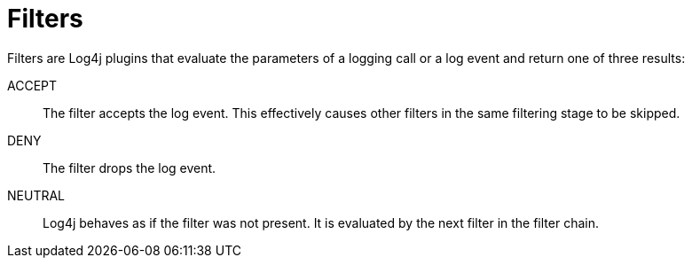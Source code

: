 ////
    Licensed to the Apache Software Foundation (ASF) under one or more
    contributor license agreements.  See the NOTICE file distributed with
    this work for additional information regarding copyright ownership.
    The ASF licenses this file to You under the Apache License, Version 2.0
    (the "License"); you may not use this file except in compliance with
    the License.  You may obtain a copy of the License at

         http://www.apache.org/licenses/LICENSE-2.0

    Unless required by applicable law or agreed to in writing, software
    distributed under the License is distributed on an "AS IS" BASIS,
    WITHOUT WARRANTIES OR CONDITIONS OF ANY KIND, either express or implied.
    See the License for the specific language governing permissions and
    limitations under the License.
////

[id=filters]
= Filters

Filters are Log4j plugins that evaluate the parameters of a logging call or a log event and return one of three results:

ACCEPT:: The filter accepts the log event.
This effectively causes other filters in the same filtering stage to be skipped.

DENY:: The filter drops the log event.

NEUTRAL:: Log4j behaves as if the filter was not present.
It is evaluated by the next filter in the filter chain.
    
////
    Filters can be used at each level of the
    xref:manual/architecture.adoc#architecture-diagram[logging pipeline]:
    
    * the global configuration element can contain a xref:manual/configuration.adoc#global-filters[global filter].
    * each xref:manual/configuration.adoc#configuring-loggers[logger] configuration element can contain a xref:manual/configuration.adoc#logger-elements-filters[logger filter].
    * each xref:manual/configuration.adoc#configuring-appenderrefs[appender reference] configuration element can contain an xref:manual/configuration.adoc#appenderrefs-elements-filters[appender reference filter].
    * each xref:manual/appenders.adoc[appender] configuration element can contain an xref:manual/appenders.adoc[appender filter].
    
    Additionally, the following configuration attributes take part in the filtering process:
    
    * the xref:manual/configuration.adoc#logger-attributes-level[`level` attribute] of logger configuration elements.
    * the xref:manual/configuration.adoc#appenderref-attributes-level[`level` attribute] of appender reference configuration elements.
    
    [#filtering-process]
    == Filtering process
    
    Due to the interaction of many elements,
    the filtering process in Log4j is quite complex and can be divided in four stages:
    
    . <<logger-stage,`Logger` stage>>
    . <<logger-config-stage,`LoggerConfig` stage>>
    . <<appender-control-stage,`AppenderControl` stage>>
    . <<appender-stage,`Appender` stage>>
    
    [IMPORTANT]
    ====
    For performance reasons, log events should be filtered at the earliest possible stage.
    This reduces the cost of disabled log events:
    e.g., log event creation, population of context data, formatting, transfer through an asynchronous barrier.
    ====
    
    [#logger-stage]
    === 1. `Logger` stage
    
    [plantuml]
    ....
    @startuml
    start
    group Logger
    
    :A Logger method;
    
    switch (Apply global filter)
    case (DENY)
        #pink:Discard;
        detach
    case (ACCEPT)
    case (NEUTRAL)
        if (Is less severe than logger level?) then (yes)
            #pink:Discard;
            detach
        else (no)
            ' The label improves spacing
            label a1
        endif
    endswitch
    end group
    :Create LogEvent;
    stop
    ....
    
    The parameters of the logging call are passed to the global filter.
    If the global filter returns:
    
    DENY:: The log message is immediately discarded.
    NEUTRAL:: If the level of the log message is less severe than the configured logger threshold, the message is discarded.
    Otherwise, a
    link:../javadoc/log4j-core/org/apache/logging/log4j/core/LogEvent.html[`LogEvent`] is created and processing continues.
    ACCEPT:: A `LogEvent` is created and processing continues in the next stage.
    
    [IMPORTANT]
    ====
    This is the only stage, which differentiates between an `ACCEPT` and `NEUTRAL` filter result.
    ====
    
    [TIP]
    ====
    Filtering logging calls at this stage provides the best performance:
    
    * this stage precedes the creation of log events, therefore operations like the
    {log4j2-url}/manual/thread-context.html[injection of context data],
    xref:manual/layouts.adoc#LocationInformation[computation of location information]
    will not be performed for disabled log statements.
    * this stage precedes the asynchronous calls performed by either
    xref:manual/async.adoc[asynchronous loggers]
    or
    xref:manual/appenders/delegating.adoc#AsyncAppender[asynchronous appenders].
    ====
    
    [#logger-config-stage]
    === 2. `LoggerConfig` stage
    
    [plantuml]
    ....
    @startuml
    start
    :LogEvent;
    
    group LoggerConfig
    repeat
    
    :LoggerConfig#log();
    
    if (Apply logger filter) then (DENY)
        #pink:Discard;
        detach
    else (not DENY)
        ' The label improves spacing
        label a1
    endif
    repeat while (Go to parent logger?) is (yes)
    -> no;
    end group
    stop
    @enduml
    ....
    
    In this stage, log events are evaluated by all the
    xref:manual/configuration.adoc#logger-elements-filters[logger filters]
    that stand on the path from the logger to an appender.
    Due to the
    xref:manual/configuration.adoc#logger-attributes-additivity[additivity of logger configurations],
    this means that a log event must also pass the filters of all the parent loggers,
    until it reaches the logger that references the chosen appender.
    
    [#appender-control-stage]
    === 3. `AppenderControl` stage
    
    [plantuml]
    ....
    @startuml
    start
    :LogEvent;
    
    group AppenderControl
    
    :AppenderControl#callAppender();
    
    if (Is less severe then appender reference level?) then (yes)
        #pink:Discard;
        detach
    else (no)
        ' The label improves spacing
        label a2
    endif
    if (Apply appender reference filter) then (DENY)
        #pink:Discard;
        detach
    else (not DENY)
        ' The label improves spacing
        label a1
    endif
    end group
    stop
    @enduml
    ....
    
    To pass this stage, log events must satisfy both conditions:
    
    * the log event must be at least as severe as the
    xref:manual/configuration.adoc#appenderref-attributes-level[`level` attribute]
    of the appender reference.
    * the xref:manual/configuration.adoc#appenderrefs-elements-filters[appender reference filter] must return `ACCEPT` or `NEUTRAL`,
    
    [#appender-stage]
    === 4. `Appender` stage (optional)
    
    [plantuml]
    ....
    @startuml
    start
    :LogEvent;
    
    group Appender
    
    if (Apply appender filter) then (DENY)
        #pink:Discard;
        detach
    else (not DENY)
        ' The label improves spacing
        label a1
    endif
    end group
    #palegreen:Appender#append();
    @enduml
    ....
    
    If the appender implements
    link:../javadoc/log4j-core/org/apache/logging/log4j/core/filter/Filterable.html[`Filterable`]
    an additional filtering stage is available.
    When log events reach such an appender,
    the filter attached to an appender is evaluated and if the result is `DENY`,
    the log event is discarded.
    
    All standard appenders implement `Filterable`.
    
    [NOTE]
    ====
    Some appenders like the
    xref:manual/appenders/delegating.adoc#AsyncAppender[asynchronous appender]
    use appender references to transfer log events to other appenders.
    In such a case, the filtering process goes back to the <<appender-control-stage,`AppenderControl` stage>>.
    ====
    
    [TIP]
    ====
    Users migrating from Log4j 1 often replace the `threshold` property of a Log4j 1 appender with a <<ThresholdFilter>> on the equivalent Log4j 2 appender.
    
    Using the `level` property of appender references will give a better performance.
    ====
    
    [WARNING]
    ====
    Configuring filters at this stage is a measure of last resort,
    since it adds a large overhead to disabled log events.
    You should rather configure the filtering in one of the previous stages.
    ====
    
    [#example-configuration-file]
    === Example configuration file
    
    The following example configuration file employs filters at all possible stages to explain their evaluation order:
    
    [tabs]
    ====
    XML::
    +
    [source,xml]
    ----
    include::example$manual/filters/filters.xml[lines=1;18..-1]
    ----
    
    JSON::
    +
    [source,json]
    ----
    include::example$manual/filters/filters.json[]
    ----
    
    YAML::
    +
    [source,yaml]
    ----
    include::example$manual/filters/filters.yaml[lines=17..-1]
    ----
    
    Properties::
    +
    [source,properties]
    ----
    include::example$manual/filters/filters.properties[lines=17..-1]
    ----
    ====
    
    <1> Global filter
    <2> Logger `level` attribute. This setting is **ignored** unless the global filter returns `NEUTRAL`.
    <3> Filter of the `org.example` logger
    <4> Filter of the root logger (it is the parent of the `org.example` logger)
    <5> Appender reference `level` attribute
    <6> Filter of the appender reference
    <7> Filter of the appender
    
    [#common-configuration]
    == Common configuration
    
    [#common-configuration-attributes]
    === Common configuration attributes
    
    The default behavior of filters is in line with the `filter()` methods of functional interfaces, such as
    https://docs.oracle.com/en/java/javase/{java-target-version}/docs/api/java.base/java/util/Optional.html#filter(java.util.function.Predicate)[`Optional.filter()`]
    or
    https://docs.oracle.com/en/java/javase/{java-target-version}/docs/api/java.base/java/util/stream/Stream.html#filter(java.util.function.Predicate)[`Stream.filter()`]:
    filters pass matching events to the next filter and drop those that do not match.
    
    To allow for a larger spectrum of behaviors,
    all standard filters, except `CompositeFilter` and `DenyAllFilter`, accept the following configuration attributes:
    
    .Common filter configuration attributes
    [cols="1m,1,1,4"]
    |===
    |Attribute |Type | Default value |Description
    
    | [[onMatch]]onMatch
    | link:../javadoc/log4j-core/org/apache/logging/log4j/core/Filter.Result.html[`Result`]
    | link:../javadoc/log4j-core/org/apache/logging/log4j/core/Filter.Result.html#NEUTRAL[`NEUTRAL`]
    | Result returned if the condition matches.
    
    | [[onMismatch]]onMismatch
    | link:../javadoc/log4j-core/org/apache/logging/log4j/core/Filter.Result.html[`Result`]
    | link:../javadoc/log4j-core/org/apache/logging/log4j/core/Filter.Result.html#DENY[`DENY`]
    | Result returned if the condition does not match.
    
    |===
    
    [#CompositeFilter]
    === Composing filters
    
    Filters usually test for a single condition.
    To express a more complex filtering logic, Log4j provides a
    xref:plugin-reference.adoc#org-apache-logging-log4j_log4j-core_org-apache-logging-log4j-core-filter-CompositeFilter[`Filters`]
    plugin.
    This plugin can contain a sequence of filters and has no other configuration option.
    
    The `Filters` plugin sequentially evaluates each sub-filter and:
    
    * if the sub-filter returns `ACCEPT` (resp. `DENY`), the `Filters` plugin returns `ACCEPT` (resp. `DENY`).
    * if the sub-filter return `NEUTRAL`, the `Filters` plugin evaluates the next sub-filter in the chain.
    * if the last sub-filter returns `NEUTRAL`, the `Filters` plugin returns `NEUTRAL`.
    
    The `Filters` plugin together with the ternary logic of filters, can be used to express most boolean operators.
    In the following examples `A` and `B` are two filters.
    
    `NOT A`::
    You can invert the functionality of filter `A` by swapping the `onMatch` and `onMismatch`:
    +
    [source,xml]
    ----
    <A onMatch="DENY" onMismatch="NEUTRAL"/>
    ----
    
    `A AND B`::
    To select the events that match both `A` and `B` you can use:
    +
    [source,xml]
    ----
    <Filters>
      <A/>
      <B/>
    </Filters>
    ----
    
    `A OR B`::
    To select the events that match `A` or `B` we can replace `NEUTRAL` with `ACCEPT` in the `onMatch` attribute:
    +
    [source,xml]
    ----
    <Filters>
      <A onMatch="ACCEPT"/>
      <B onMatch="ACCEPT"/>
    </Filters>
    ----
    
    xref:plugin-reference.adoc#org-apache-logging-log4j_log4j-core_org-apache-logging-log4j-core-filter-CompositeFilter[📖 Plugin reference for `Filters`]
    
    [#collection]
    == Collection
    
    Log4j Core provides the following filters out-of-the-box.
    
    [#timestamp-filters]
    === Timestamp filters
    
    Timestamp filters use the timestamp of log events to decide whether to accept them or not.
    
    [#BurstFilter]
    ==== `BurstFilter`
    
    The `BurstFilter` limits the rate of log events.
    The rate limit is only applied to log events less severe than a configured log level.
    
    Besides the <<common-configuration-attributes,common configuration attributes>>,
    the `BurstFilter` supports the following parameters:
    
    .`BurstFilter` -- configuration attributes
    [cols="1m,1,1,4"]
    |===
    |Attribute | Type | Default value | Description
    
    | level
    | link:../javadoc/log4j-api/org/apache/logging/log4j/Level.html[`Level`]
    | link:../javadoc/log4j-api/org/apache/logging/log4j/Level.html#WARN[`WARN`]
    | The rate limit only applies to log events less severe than this level.
    Events at least as severe as this level will always match.
    
    | rate
    | `float`
    | `10`
    | The average number of events per second to allow.
    
    | maxBurst
    | `long`
    | `10 &times; rate`
    | The maximum number of events that can be logged at once, without incurring in rate limiting.
    
    |===
    
    [NOTE]
    ====
    The `BurstFilter` uses the _sliding window log_ algorithm with a window `window` of `maxBurst / rate` seconds.
    
    The filter maintains a list of recently logged events.
    If in the interval of time of duration `window` preceding the current log event,
    more than `maxBurst` events have already been logged, rate limiting is applied.
    
    To control the size of the log files only the `rate` attribute needs to be taken into account.
    The `maxBurst` attribute controls the temporal spacing between log events:
    lower values of `maxBurst` will give more evenly spaced log events,
    while higher values will allow for peaks of activity followed by an absence of log events.
    ====
    
    xref:plugin-reference.adoc#org-apache-logging-log4j_log4j-core_org-apache-logging-log4j-core-filter-BurstFilter[📖 Plugin reference for `BurstFilter`]
    
    [#TimeFilter]
    ==== `TimeFilter`
    
    The `TimeFilter` only matches log events emitted during a certain time of the day.
    
    Besides the <<common-configuration-attributes,common configuration attributes>>,
    the `TimeFilter` supports the following parameters:
    
    .`TimeFilter` -- configuration attributes
    [cols="1m,2,1,4"]
    |===
    | Attribute | Type | Default value | Description
    
    | start
    | https://docs.oracle.com/en/java/javase/{java-target-version}/docs/api/java.base/java/time/LocalTime.html[`LocalTime`] in `HH:mm:ss` format
    | https://docs.oracle.com/en/java/javase/{java-target-version}/docs/api/java.base/java/time/LocalTime.html#MIN[`LocalTime.MIN`]
    | The beginning of the time slot.
    
    | start
    | https://docs.oracle.com/en/java/javase/{java-target-version}/docs/api/java.base/java/time/LocalTime.html[`LocalTime`] in `HH:mm:ss` format
    | https://docs.oracle.com/en/java/javase/{java-target-version}/docs/api/java.base/java/time/LocalTime.html#MAX[`LocalTime.MAX`]
    | The end of the time slot.
    
    | timezone
    | https://docs.oracle.com/en/java/javase/{java-target-version}/docs/api/java.base/java/time/ZoneId.html[`ZoneId`]
    | https://docs.oracle.com/en/java/javase/{java-target-version}/docs/api/java.base/java/time/ZoneId.html#systemDefault()[`ZoneId.systemDefault()`]
    | The timezone to use when comparing `start` and `end` to the event timestamp.
    
    |===
    
    As a simple application of this filter,
    if you want to forward messages to your console during work hours and to your e-mail account after work hours,
    you can use a configuration snippet like:
    
    [tabs]
    ====
    XML::
    +
    .Snippet from an example {antora-examples-url}/manual/filters/TimeFilter.xml[`log4j2.xml`]
    [source,xml,indent=0]
    ----
    include::example$manual/filters/TimeFilter.xml[tag=filter]
    ----
    
    JSON::
    +
    .Snippet from an example {antora-examples-url}/manual/filters/TimeFilter.json[`log4j2.json`]
    [source,json,indent=0]
    ----
    include::example$manual/filters/TimeFilter.json[tag=filter]
    ----
    
    YAML::
    +
    .Snippet from an example {antora-examples-url}/manual/filters/TimeFilter.yaml[`log4j2.yaml`]
    [source,yaml,indent=0]
    ----
    include::example$manual/filters/TimeFilter.yaml[tag=filter]
    ----
    
    Properties::
    +
    .Snippet from an example {antora-examples-url}/manual/filters/TimeFilter.properties[`log4j2.properties`]
    [source,properties,indent=0]
    ----
    include::example$manual/filters/TimeFilter.properties[tag=filter]
    ----
    ====
    
    xref:plugin-reference.adoc#org-apache-logging-log4j_log4j-core_org-apache-logging-log4j-core-filter-TimeFilter[📖 Plugin reference for `TimeFilter`]
    
    [#level-filters]
    === Level filters
    
    The following filters allow you to filter log events based on their xref:manual/customloglevels.adoc[levels].
    
    [#LevelMatchFilter]
    ==== `LevelMatchFilter`
    
    The `LevelMatchFilter` matches log events that have exactly a certain log level.
    
    Besides the <<common-configuration-attributes,common configuration attributes>>,
    the `LevelMatchFilter` supports the following parameter:
    
    .`LevelMatchFilter` -- configuration attributes
    [cols="1m,1,1,4"]
    |===
    | Attribute | Type | Default value | Description
    
    | level
    | link:../javadoc/log4j-api/org/apache/logging/log4j/Level.html[`Level`]
    | link:../javadoc/log4j-api/org/apache/logging/log4j/Level.html#ERROR[`ERROR`]
    | The filter only matches log events of this level.
    
    |===
    
    [TIP]
    ====
    If you wish to use a different log file for each log level, you should also use a
    xref:manual/appenders/delegating.adoc#RoutingAppender[`Routing` appender] together with the
    xref:manual/lookups.adoc#EventLookup[`${event:Level}` lookup].
    Such a solution will ensure that:
    
    * you don't forget any log level (Log4j supports xref:manual/customloglevels.adoc[custom levels]).
    * you don't need to configure an appender for each level separately.
    ====
    
    xref:plugin-reference.adoc#org-apache-logging-log4j_log4j-core_org-apache-logging-log4j-core-filter-LevelMatchFilter[📖 Plugin reference for `LevelMatchFilter`]
    
    [#LevelRangeFilter]
    ==== `LevelRangeFilter`
    
    The `LevelRangeFilter` matches log events with a log level within a configured range.
    
    Besides the <<common-configuration-attributes,common configuration attributes>>,
    the `LevelRangeFilter` supports the following parameter:
    
    .`LevelRangeFilter` -- configuration attributes
    [cols="1m,1,1,4"]
    |===
    | Attribute | Type | Default value | Description
    
    | minLevel
    | link:../javadoc/log4j-api/org/apache/logging/log4j/Level.html[`Level`]
    | link:../javadoc/log4j-api/org/apache/logging/log4j/Level.html#OFF[`OFF`]
    | The filter only matches log events at most as severe as this level.
    
    | maxLevel
    | link:../javadoc/log4j-api/org/apache/logging/log4j/Level.html[`Level`]
    | link:../javadoc/log4j-api/org/apache/logging/log4j/Level.html#ALL[`ALL`]
    | The filter only matches log events at least as severe as this level.
    
    |===
    
    [TIP]
    ====
    Make sure not to invert the bounds of the range.
    Starting from the smallest level,
    {log4j2-url}/manual/customloglevels.html[the Log4j API defines]: `OFF`,
    `FATAL`, `ERROR`, `WARN`, `INFO`, `DEBUG`, `TRACE` and `ALL`.
    ====
    
    xref:plugin-reference.adoc#org-apache-logging-log4j_log4j-core_org-apache-logging-log4j-core-filter-LevelRangeFilter[📖 Plugin reference for `LevelRangeFilter`]
    
    [#ThresholdFilter]
    ==== `ThresholdFilter`
    
    The `ThresholdFilter` matches log events at least as severe as a configured level.
    
    Besides the <<common-configuration-attributes,common configuration attributes>>,
    the `ThresholdFilter` supports the following parameter:
    
    .`ThresholdFilter`—configuration attributes
    [cols="1m,1,1,4"]
    |===
    | Attribute | Type | Default value | Description
    
    | level
    | link:../javadoc/log4j-api/org/apache/logging/log4j/Level.html[`Level`]
    | link:../javadoc/log4j-api/org/apache/logging/log4j/Level.html#OFF[`OFF`]
    | The filter only matches log events at least as severe as this level.
    
    |===
    
    xref:plugin-reference.adoc#org-apache-logging-log4j_log4j-core_org-apache-logging-log4j-core-filter-ThresholdFilter[📖 Plugin reference for `ThresholdFilter`]
    
    [#DynamicThresholdFilter]
    ==== `DynamicThresholdFilter`
    
    The `DynamicThresholdFilter` is a variant of <<ThresholdFilter>>,
    which uses a different threshold for each log event.
    The effective threshold to use is determined by querying the
    {log4j2-url}/manual/thread-context.html[context data]
    of the log event.
    For each log event:
    
    . The filter retrieves the value of `key` in the context data map.
    . The filter checks the list of nested
    xref:plugin-reference.adoc#org-apache-logging-log4j_log4j-core_org-apache-logging-log4j-core-util-KeyValuePair[`KeyValuePair`]
    configuration elements to decide which level to apply.
    
    Besides the <<common-configuration-attributes,common configuration attributes>>,
    the `DynamicThresholdFilter` supports the following parameters:
    
    .`DynamicThresholdFilter`—configuration attributes
    [cols="1m,1,1,4"]
    |===
    | Attribute | Type | Default value | Description
    
    | key
    | `String`
    |
    | The key to a value in the context map of the log event.
    
    **Required**
    
    | defaultThreshold
    | link:../javadoc/log4j-api/org/apache/logging/log4j/Level.html[`Level`]
    | link:../javadoc/log4j-api/org/apache/logging/log4j/Level.html#ERROR[`ERROR`]
    | Threshold to apply to log events that don't have a corresponding `KeyValuePair`.
    
    |===
    
    .`DynamicThresholdFilter`—nested elements
    [cols="1m,1,4"]
    |===
    | Type | Multiplicity | Description
    
    | xref:plugin-reference.adoc#org-apache-logging-log4j_log4j-core_org-apache-logging-log4j-core-util-KeyValuePair[`KeyValuePair`]
    | One or more
    | Associates a log level with the context map value associated with `key`.
    
    |===
    
    For example, if `loginId` contains the login of the current user,
    you can use this configuration to apply different thresholds to different users:
    
    [tabs]
    ====
    XML::
    +
    .Snippet from an example {antora-examples-url}/manual/filters/DynamicThresholdFilter.xml[`log4j2.xml`]
    [source,xml,indent=0]
    ----
    include::example$manual/filters/DynamicThresholdFilter.xml[tag=filter]
    ----
    
    JSON::
    +
    .Snippet from an example {antora-examples-url}/manual/filters/DynamicThresholdFilter.json[`log4j2.json`]
    [source,json,indent=0]
    ----
    include::example$manual/filters/DynamicThresholdFilter.json[tag=filter]
    ----
    
    YAML::
    +
    .Snippet from an example {antora-examples-url}/manual/filters/DynamicThresholdFilter.yaml[`log4j2.yaml`]
    [source,yaml,indent=0]
    ----
    include::example$manual/filters/DynamicThresholdFilter.yaml[tag=filter]
    ----
    
    Properties::
    +
    .Snippet from an example {antora-examples-url}/manual/filters/DynamicThresholdFilter.properties[`log4j2.properties`]
    [source,properties,indent=0]
    ----
    include::example$manual/filters/DynamicThresholdFilter.properties[tag=filter]
    ----
    ====
    
    <1> If the `loginId` is `alice` a threshold level of `DEBUG` will be used.
    <2> If the `loginId` is `bob` a threshold level of `INFO` will be used.
    <3> For all the other values of `loginId` a threshold level of `ERROR` will be used.
    
    [TIP]
    ====
    You can use Log4j Core's
    xref:manual/configuration.adoc#configuration-attribute-monitorInterval[automatic reconfiguration feature]
    to modify the ``KeyValuePair``s without restarting your application.
    ====
    
    xref:plugin-reference.adoc#org-apache-logging-log4j_log4j-core_org-apache-logging-log4j-core-filter-DynamicThresholdFilter[📖 Plugin reference for `DynamicThresholdFilter`]
    
    [#marker-filters]
    === Marker filters
    
    The following filters use the
    {log4j2-url}/manual/markers.html[log event marker]
    to filter log events.
    
    [#NoMarkerFilter]
    ==== `NoMarkerFilter`
    
    The `NoMarkerFilter` matches log events that do not have any markers.
    
    This filter does not have any additional configuration attribute,
    except the <<common-configuration-attributes,common configuration attributes>>.
    
    xref:plugin-reference.adoc#org-apache-logging-log4j_log4j-core_org-apache-logging-log4j-core-filter-NoMarkerFilter[📖 Plugin reference for `NoMarkerFilter`]
    
    [#MarkerFilter]
    ==== `MarkerFilter`
    
    The `MarkerFilter` matches log events marked with a specific marker or **any** of its descendants.
    
    Besides the <<common-configuration-attributes,common configuration attributes>>,
    the `MarkerFilter` supports the following parameter:
    
    .`MarkerFilter`—configuration attributes
    [cols="1m,1,1,4"]
    |===
    |Attribute | Type | Default value | Description
    
    | marker
    | link:../javadoc/log4j-api/org/apache/logging/log4j/Marker.html[`Marker`]
    |
    | The filter only matches log events of marker with the given marker or one of its descendants.
    
    **Required**
    
    |===
    
    xref:plugin-reference.adoc#org-apache-logging-log4j_log4j-core_org-apache-logging-log4j-core-filter-MarkerFilter[📖 Plugin reference for `MarkerFilter`]
    
    [#message-filters]
    === Message filters
    
    Message filters allow filtering log events based on the
    {log4j2-url}/manual/messages.html[`Message`]
    contained in the log event.
    
    include::partial$manual/log-event.adoc[]
    
    [#RegexFilter]
    ==== `RegexFilter`
    
    The `RegexFilter` matches a regular expression against messages.
    Besides the <<common-configuration-attributes,common configuration attributes>>, the `RegexFilter` supports the following parameters:
    
    .`RegexFilter` configuration attributes
    [%header,cols="1m,1,1,4"]
    |===
    |Attribute
    | Type
    | Default value
    | Description
    
    | regex
    | https://docs.oracle.com/en/java/javase/{java-target-version}/docs/api/java.base/java/util/regex/Pattern.html[`Pattern`]
    |
    | The regular expression used to match log messages.
    
    **Required**
    
    | useRawMsg
    | `boolean`
    | `false`
    | If `true`, for
    {log4j2-url}/manual/messages.html#ParameterizedMessage[`ParameterizedMessage`],
    {log4j2-url}/manual/messages.html#StringFormattedMessage[`StringFormattedMessage`],
    and
    {log4j2-url}/messages.html#MessageFormatMessage[`MessageFormatMessage`],
    the message format pattern; for
    {log4j2-url}/manual/messages.html#StructuredDataMessage[`StructuredDataMessage`],
    the message field will be used as the match target.
    |===
    
    [WARNING]
    ====
    * This filter only matches if the **whole** log message matches the regular expression.
    
    * Setting `useRawMsg` to `false` decreases performance, since it forces the formatting of all log messages, including the disabled ones.
    ====
    
    xref:plugin-reference.adoc#org-apache-logging-log4j_log4j-core_org-apache-logging-log4j-core-filter-RegexFilter[📖 Plugin reference for `RegexFilter`]
    
    [#StringMatchFilter]
    ==== `StringMatchFilter`
    
    The `StringMatchFilter` matches a log event, if its message contains the given string.
    
    Besides the <<common-configuration-attributes,common configuration attributes>>,
    the `StringMatchFilter` supports the following parameters:
    
    .`StringMatchFilter`—configuration attributes
    [cols="1m,1,1,4"]
    |===
    | Attribute | Type | Default value | Description
    
    | text
    | `String`
    |
    | The text to look for.
    
    **Required**
    
    |===
    
    [WARNING]
    ====
    This filter decreases performance, since it forces the formatting of all log messages, including the disabled ones.
    ====
    
    xref:plugin-reference.adoc#org-apache-logging-log4j_log4j-core_org-apache-logging-log4j-core-filter-StringMatchFilter[📖 Plugin reference for `StringMatchFilter`]
    
    [#map-filters]
    === Map filters
    
    The following filters match log events based on the content of one of these map structures:
    
    * The map contained in a
    {log4j2-url}/manual/messages.html#MapMessage[`MapMessage`] object.
    See
    link:../javadoc/log4j-api/org/apache/logging/log4j/message/MapMessage.html#getData()[`MapMessage.getData()`]
    for details.
    * The context data map contained in a
    link:../javadoc/log4j-core/org/apache/logging/log4j/core/LogEvent.html[`LogEvent`].
    See
    link:../javadoc/log4j-core/org/apache/logging/log4j/core/LogEvent.html#getContextData()[`LogEvent.getContextData()`]
    for details.
    
    [#configuration-map]
    ==== Configuration map
    
    These filters are configured with a configuration map of type `Map<String, String[]>`,
    which,
    depending on the filter,
    is encoded as either JSON:
    
    [source,json]
    ----
    include::example$manual/filters/configs.json[]
    ----
    
    or as a sequence of
    xref:plugin-reference.adoc#org-apache-logging-log4j_log4j-core_org-apache-logging-log4j-core-util-KeyValuePair[`KeyValuePair`]
    plugins:
    
    [source,xml,indent=0]
    ----
    include::example$manual/filters/ContextMapFilter.xml[tag=kvp]
    ----
    
    The configuration map associates to each key a list of allowed values for that key.
    In the example above the allowed values for the `loginId` key are either `alice` or `bob`.
    The only allowed value for the `clientId` key is `1234`.
    
    The map filters can work in two matching modes:
    
    [[matching-mode-and]]
    AND::
    A map structure matches
    if the value associated with **each** key
    that appears in the configuration map is one of the allowed values.
    
    [[matching-mode-or]]
    OR::
    A map structure matches
    if the value associated with **at least one** key
    that appears in the configuration map is one of the allowed values.
    
    [#MapFilter]
    ==== `MapFilter`
    
    The `MapFilter` allows filtering based on the contents of all
    {log4j2-url}/manual/messages.html#collection-structured[structured ``Message``s].
    
    This filter encodes the <<configuration-map>> introduced above as a list of
    `KeyValuePair` elements.
    
    Besides the <<common-configuration-attributes,common configuration attributes>>,
    the `MapFilter` supports the following parameters:
    
    .`MapFilter` -- configuration attributes
    [cols="1m,1,1,4"]
    |===
    | Attribute | Type | Default value | Description
    
    | operator
    | _enumeration_
    | `AND`
    a| Determines the matching mode of the filter.
    Can be:
    
    * <<matching-mode-and,AND>>
    * <<matching-mode-or,OR>>
    
    |===
    
    .`MapFilter` -- nested elements
    [cols="1m,1,4"]
    |===
    | Type | Multiplicity | Description
    
    | xref:plugin-reference.adoc#org-apache-logging-log4j_log4j-core_org-apache-logging-log4j-core-util-KeyValuePair[`KeyValuePair`]
    | One or more
    | Adds a value as allowed value for a key.
    See <<configuration-map>> for more details.
    
    |===
    
    For example,
    if you want to filter all ``MapMessage``s
    that have an `eventType` key with value `authentication` **and** an `eventId` key with value either `login` **or** `logout`,
    you can use the following configuration:
    
    [tabs]
    ====
    XML::
    +
    .Snippet from an example {antora-examples-url}/manual/filters/MapFilter.xml[`log4j2.xml`]
    [source,xml,indent=0]
    ----
    include::example$manual/filters/MapFilter.xml[tag=filter]
    ----
    
    JSON::
    +
    .Snippet from an example {antora-examples-url}/manual/filters/MapFilter.json[`log4j2.json`]
    [source,json,indent=0]
    ----
    include::example$manual/filters/MapFilter.json[tag=filter]
    ----
    
    YAML::
    +
    .Snippet from an example {antora-examples-url}/manual/filters/MapFilter.yaml[`log4j2.yaml`]
    [source,yaml,indent=0]
    ----
    include::example$manual/filters/MapFilter.yaml[tag=filter]
    ----
    
    Properties::
    +
    .Snippet from an example {antora-examples-url}/manual/filters/MapFilter.yaml[`log4j2.properties`]
    [source,properties,indent=0]
    ----
    include::example$manual/filters/MapFilter.properties[tag=filter]
    ----
    ====
    
    [TIP]
    ====
    You can use Log4j Core's
    xref:manual/configuration.adoc#configuration-attribute-monitorInterval[automatic reconfiguration feature]
    to modify the ``KeyValuePair``s without restarting your application.
    ====
    
    xref:plugin-reference.adoc#org-apache-logging-log4j_log4j-core_org-apache-logging-log4j-core-filter-MapFilter[📖 Plugin reference for `MapFilter`]
    
    [#StructuredDataFilter]
    ==== `StructuredDataFilter`
    
    The `StructuredDataFilter` is a variant of <<MapFilter>> that only matches
    {log4j2-url}/manual/messages.html#StructuredDataMessage[`StructureDataMessage`]s.
    
    In addition to matching the map structure contained in a `StructuredDataMessage`
    (which corresponds to https://datatracker.ietf.org/doc/html/rfc5424#section-6.3.3[RFC 5424 `SD-PARAM` elements])
    it provides the following virtual keys:
    
    .`StructuredDataFilter` -- virtual keys
    [cols="1m,1,4"]
    |===
    | Key | RFC5424 field | Description
    
    | id
    | https://datatracker.ietf.org/doc/html/rfc5424#section-6.3.2[`SD-ID`]
    | The
    link:../javadoc/log4j-api/org/apache/logging/log4j/message/StructuredDataMessage.html#getId()[`id` field]
    of the `StructuredDataMessage`.
    
    | id.name
    |
    | The
    link:../javadoc/log4j-api/org/apache/logging/log4j/message/StructuredDataId.html#getName()[`name` field]
    of the `StructuredDataId` element.
    
    | type
    | https://datatracker.ietf.org/doc/html/rfc5424#section-6.2.7[`MSGID`]
    | The
    link:../javadoc/log4j-api/org/apache/logging/log4j/message/StructuredDataMessage.html#getType()[`type` field]
    of a `StructuredDataMessage`.
    
    | message
    | https://datatracker.ietf.org/doc/html/rfc5424#section-6.4[`MSG`]
    | The result of a
    link:../javadoc/log4j-api/org/apache/logging/log4j/message/Message.html#getFormat()[`Message.getFormat()`] method call.
    
    |===
    
    The `StructuredDataFilter` encodes the <<configuration-map>> introduced above as a list of
    `KeyValuePair` and supports the following parameters,
    besides the <<common-configuration-attributes,common configuration attributes>>:
    
    .`StructuredDataFilter`—configuration attributes
    [cols="1m,1,1,4"]
    |===
    | Attribute | Type | Default value | Description
    
    | operator
    | _enumeration_
    | `AND`
    a| Determines the matching mode of the filter.
    Can be:
    
    * <<matching-mode-and,AND>>
    * <<matching-mode-or,OR>>
    
    |===
    
    .`StructuredDataFilter` -- nested elements
    [cols="1m,1,4"]
    |===
    | Type | Multiplicity | Description
    
    | xref:plugin-reference.adoc#org-apache-logging-log4j_log4j-core_org-apache-logging-log4j-core-util-KeyValuePair[`KeyValuePair`]
    | One or more
    | Adds a value as allowed value for a key.
    See <<configuration-map>> for more details.
    
    |===
    
    If you want
    to match all log messages with an `SD-ID` equal to `authentication` and the value of the `userId` `SD-PARAM` equal to either `alice` or `bob`,
    you can use the following configuration:
    
    [tabs]
    ====
    XML::
    +
    .Snippet from an example {antora-examples-url}/manual/filters/StructuredDataFilter.xml[`log4j2.xml`]
    [source,xml,indent=0]
    ----
    include::example$manual/filters/StructuredDataFilter.xml[tag=filter]
    ----
    
    JSON::
    +
    .Snippet from an example {antora-examples-url}/manual/filters/StructuredDataFilter.json[`log4j2.json`]
    [source,json,indent=0]
    ----
    include::example$manual/filters/StructuredDataFilter.json[tag=filter]
    ----
    
    YAML::
    +
    .Snippet from an example {antora-examples-url}/manual/filters/StructuredDataFilter.yaml[`log4j2.yaml`]
    [source,yaml,indent=0]
    ----
    include::example$manual/filters/StructuredDataFilter.yaml[tag=filter]
    ----
    
    Properties::
    +
    .Snippet from an example {antora-examples-url}/manual/filters/StructuredDataFilter.yaml[`log4j2.properties`]
    [source,properties,indent=0]
    ----
    include::example$manual/filters/StructuredDataFilter.properties[tag=filter]
    ----
    ====
    
    [TIP]
    ====
    You can use Log4j Core's
    xref:manual/configuration.adoc#configuration-attribute-monitorInterval[automatic reconfiguration feature]
    to modify the ``KeyValuePair``s without restarting your application.
    ====
    
    xref:plugin-reference.adoc#org-apache-logging-log4j_log4j-core_org-apache-logging-log4j-core-filter-StructuredDataFilter[📖 Plugin reference for `StructuredDataFilter`]
    
    [#ThreadContextMapFilter]
    ==== `ContextMapFilter`
    
    The `ContextMapFilter` works in the same way as the <<MapFilter>> above,
    except it checks the
    {log4j2-url}/manual/thread-context.html[context map data]
    of the log event instead of the log message.
    
    This filter also encodes the <<configuration-map>> introduced above as a list of
    `KeyValuePair` elements.
    
    Besides the <<common-configuration-attributes,common configuration attributes>>,
    the `ContextMapFilter` supports the following parameters:
    
    .`ContextMapFilter` -- configuration attributes
    [cols="1m,1,1,4"]
    |===
    | Attribute | Type | Default value | Description
    
    | operator
    | _enumeration_
    | `AND`
    a| Determines the matching mode of the filter.
    Can be:
    
    * <<matching-mode-and,AND>>
    * <<matching-mode-or,OR>>
    
    |===
    
    .`ContextMapFilter` -- nested elements
    [cols="1m,1,4"]
    |===
    | Type | Multiplicity | Description
    
    | xref:plugin-reference.adoc#org-apache-logging-log4j_log4j-core_org-apache-logging-log4j-core-util-KeyValuePair[`KeyValuePair`]
    | One or more
    | Adds a value as allowed value for a key.
    See <<configuration-map>> for more details.
    
    |===
    
    For example,
    if the `clientId` and `userId` keys in the context data map identify your client and his end users,
    you can filter the log events generated by users `alice` and `bob` of client `1234` using this configuration:
    
    [tabs]
    ====
    XML::
    +
    .Snippet from an example {antora-examples-url}/manual/filters/ContextMapFilter.xml[`log4j2.xml`]
    [source,xml,indent=0]
    ----
    include::example$manual/filters/ContextMapFilter.xml[tag=filter]
    ----
    
    JSON::
    +
    .Snippet from an example {antora-examples-url}/manual/filters/ContextMapFilter.json[`log4j2.json`]
    [source,json,indent=0]
    ----
    include::example$manual/filters/ContextMapFilter.json[tag=filter]
    ----
    
    YAML::
    +
    .Snippet from an example {antora-examples-url}/manual/filters/ContextMapFilter.yaml[`log4j2.yaml`]
    [source,yaml,indent=0]
    ----
    include::example$manual/filters/ContextMapFilter.yaml[tag=filter]
    ----
    
    Properties::
    +
    .Snippet from an example {antora-examples-url}/manual/filters/ContextMapFilter.yaml[`log4j2.properties`]
    [source,properties,indent=0]
    ----
    include::example$manual/filters/ContextMapFilter.properties[tag=filter]
    ----
    ====
    
    [TIP]
    ====
    You can use Log4j Core's
    xref:manual/configuration.adoc#configuration-attribute-monitorInterval[automatic reconfiguration feature]
    to modify the ``KeyValuePair``s without restarting your application.
    ====
    
    xref:plugin-reference.adoc#org-apache-logging-log4j_log4j-core_org-apache-logging-log4j-core-filter-ThreadContextMapFilter[📖 Plugin reference for `ContextMapFilter`]
    
    [#MutableThreadContextMapFilter]
    ==== `MutableContextMapFilter`
    
    The `MutableContextMapFilter` is an alternative version of <<ThreadContextMapFilter>> that also uses the
    {log4j2-url}/manual/thread-context.html[context data map]
    to filter messages, but externalizes the <<configuration-map>>, so it can be kept in a separate location.
    
    This filter encodes the <<configuration-map>> as JSON.
    The configuration map must be stored in an **external** location and will be regularly polled for changes.
    
    Besides the <<common-configuration-attributes,common configuration attributes>>,
    the `MutableContextMapFilter` supports the following parameters:
    
    .`MutableContextMapFilter` -- configuration attributes
    [cols="1m,1,1,4"]
    |===
    | Attribute | Type | Default value | Description
    
    | configLocation
    | https://docs.oracle.com/en/java/javase/{java-target-version}/docs/api/java.base/java/nio/file/Path.html[`Path`]
    or
    https://docs.oracle.com/en/java/javase/{java-target-version}/docs/api/java.base/java/net/URI.html[`URI`]
    |
    | The location of the JSON <<configuration-map>>.
    
    **Required**
    
    | pollInterval
    | `long`
    | `0`
    |
    Determines the polling interval used by Log4j to check for changes to the configuration map.
    
    If set to `0`, polling is disabled.
    
    |===
    
    [WARNING]
    ====
    Unlike other map filters that have a configurable matching mode,
    this filter always uses the <<matching-mode-or,OR>> matching mode.
    ====
    
    To use this filter, you need to:
    
    . Create a JSON configuration map and place it at a known location (e.g. `++https://server.example/configs.json++`):
    +
    [source,json]
    ----
    include::example$manual/filters/configs2.json[]
    ----
    +
    <1> The filter will match all events for client `1234` regardless of the `userId`.
    <2> The filter will match all events for the `root` account regardless of the `clientId`.
    
    . Reference the configuration map location in your configuration file:
    +
    [tabs]
    ====
    XML::
    +
    .Snippet from an example {antora-examples-url}/manual/filters/MutableContextMapFilter.xml[`log4j2.xml`]
    [source,xml,indent=0]
    ----
    include::example$manual/filters/MutableContextMapFilter.xml[tag=filter]
    ----
    
    JSON::
    +
    .Snippet from an example {antora-examples-url}/manual/filters/MutableContextMapFilter.json[`log4j2.json`]
    [source,json,indent=0]
    ----
    include::example$manual/filters/MutableContextMapFilter.json[tag=filter]
    ----
    
    YAML::
    +
    .Snippet from an example {antora-examples-url}/manual/filters/MutableContextMapFilter.yaml[`log4j2.yaml`]
    [source,yaml,indent=0]
    ----
    include::example$manual/filters/MutableContextMapFilter.yaml[tag=filter]
    ----
    
    Properties::
    +
    .Snippet from an example {antora-examples-url}/manual/filters/MutableContextMapFilter.yaml[`log4j2.properties`]
    [source,properties,indent=0]
    ----
    include::example$manual/filters/MutableContextMapFilter.properties[tag=filter]
    ----
    ====
    
    xref:plugin-reference.adoc#org-apache-logging-log4j_log4j-core_org-apache-logging-log4j-core-filter-MutableThreadContextMapFilter[📖 Plugin reference for `MutableContextMapFilter`]
    
    [#other-filters]
    === Other filters
    
    [#deny-filter]
    ==== `DenyFilter`
    
    The `DenyFilter` always returns `DENY`.
    It does not support **any** configuration attribute, even the common configuration attributes.
    
    xref:plugin-reference.adoc#org-apache-logging-log4j_log4j-core_org-apache-logging-log4j-core-filter-DenyAllFilter[📖 Plugin reference for `DenyAllFilter`]
    
    [#ScriptFilter]
    ==== `ScriptFilter`
    
    The `ScriptFilter` executes a script that must return `true` if the event matches and `false` otherwise.
    
    Besides the <<common-configuration-attributes,common configuration attributes>>,
    it accepts a single nested element:
    
    .`ScriptFilter` -- nested elements
    [cols="3,1,4"]
    |===
    | Type | Multiplicity | Description
    
    |
    xref:manual/scripts.adoc#Script[`Script`],
    xref:manual/scripts.adoc#ScriptFile[`ScriptFile`]
    or
    xref:manual/scripts.adoc#ScriptRef[`ScriptRef`]
    | one
    | A reference to the script to execute.
    
    See xref:manual/scripts.adoc[Scripts] for more details about scripting.
    |===
    
    .Additional runtime dependencies are required to use `ScripFilter`
    [%collapsible]
    =====
    include::partial$components/log4j-script.adoc[]
    =====
    
    The bindings available to the script depend
    on whether the `ScriptFilter` is used as a global filter in the <<logger-stage,Logger stage>> or in the remaining stages.
    For global filters, the following bindings are available:
    
    .Script Bindings -- global filter
    [cols="1m,1,4"]
    |===
    | Binding name | Type | Description
    
    | logger
    | link:../javadoc/log4j-core/org/apache/logging/log4j/core/Logger.html[`Logger`]
    | The logger used in the log statement.
    
    | level
    | {log4j2-url}/manual/customloglevels.html[`Level`]
    | The level used in the log statement.
    
    | marker
    | {log4j2-url}/manual/markers.html[`Marker`]
    | The marker used in the log statement.
    
    | message
    | {log4j2-url}/manual/messages.html[`Message`]
    a| The message used in the log event if the user directly supplied one.
    Otherwise:
    
    * If the logging statement contained an `Object` argument, it is wrapped in a
    {log4j2-url}/manual/messages.html#ObjectMessage[`ObjectMessage`].
    * If the logging statement contained a format `String`, it is wrapped in a
    {log4j2-url}/manual/messages.html#SimpleMessage[`SimpleMessage`].
    
    | parameters
    | `Object[]`
    | The parameters passed to the logging call.
    Some logging calls include the parameters as part of `message`.
    
    | throwable
    | `Throwable`
    | The `Throwable` passed to the logging call, if any.
    Some logging calls include the `Throwable` as part of `message`.
    
    | substitutor
    | link:../javadoc/log4j-core/org/apache/logging/log4j/core/lookup/StrSubstitutor.html[`StrSubstitutor`]
    | The `StrSubstitutor` used to replace lookup variables.
    
    |===
    
    For the remaining filters, only these bindings are available:
    
    .Script Bindings -- internal filter
    [cols="1m,1,4"]
    |===
    | Binding name | Type | Description
    
    | logEvent
    | link:../javadoc/log4j-core/org/apache/logging/log4j/core/LogEvent.html[`LogEvent`]
    | The log event being processed.
    
    | substitutor
    | link:../javadoc/log4j-core/org/apache/logging/log4j/core/lookup/StrSubstitutor.html[`StrSubstitutor`]
    | The `StrSubstitutor` used to replace lookup variables.
    
    
    |===
    
    xref:plugin-reference.adoc#org-apache-logging-log4j_log4j-core_org-apache-logging-log4j-core-filter-ScriptFilter[📖 Plugin reference for `ScriptFilter`]
    
    As an example, if you wish to match only log events that contain a certain exception,
    you can use a simple Groovy script:
    
    .`scripts/local.groovy`
    [source,groovy]
    ----
    include::example$manual/filters/local.groovy[lines=17..-1]
    ----
    
    You can then integrate the script in a Log4j configuration:
    
    [tabs]
    ====
    XML::
    +
    .Snippet from an example {antora-examples-url}/manual/filters/ScriptFilter.xml[`log4j2.xml`]
    [source,xml,indent=0]
    ----
    include::example$manual/filters/ScriptFilter.xml[tag=local]
    ----
    
    JSON::
    +
    .Snippet from an example {antora-examples-url}/manual/filters/ScriptFilter.json[`log4j2.json`]
    [source,json,indent=0]
    ----
    include::example$manual/filters/ScriptFilter.json[tag=local]
    ----
    
    YAML::
    +
    .Snippet from an example {antora-examples-url}/manual/filters/ScriptFilter.yaml[`log4j2.yaml`]
    [source,yaml,indent=0]
    ----
    include::example$manual/filters/ScriptFilter.yaml[tag=local]
    ----
    
    Properties::
    +
    .Snippet from an example {antora-examples-url}/manual/filters/ScriptFilter.yaml[`log4j2.properties`]
    [source,properties,indent=0]
    ----
    include::example$manual/filters/ScriptFilter.properties[tag=local]
    ----
    ====
    
    Writing an equivalent **global** script is a little bit more complex,
    since you need to take into account all the places where a throwable can be passed as a parameter.
    The script becomes:
    
    .`scripts/global.groovy`
    [source,groovy]
    ----
    include::example$manual/filters/global.groovy[lines=17..-1]
    ----
    
    You can use it as a global filter:
    
    [tabs]
    ====
    XML::
    +
    .Snippet from an example {antora-examples-url}/manual/filters/ScriptFilter.xml[`log4j2.xml`]
    [source,xml,indent=0]
    ----
    include::example$manual/filters/ScriptFilter.xml[tag=global]
    ----
    
    JSON::
    +
    .Snippet from an example {antora-examples-url}/manual/filters/ScriptFilter.json[`log4j2.json`]
    [source,json,indent=0]
    ----
    include::example$manual/filters/ScriptFilter.json[tag=global]
    ----
    
    YAML::
    +
    .Snippet from an example {antora-examples-url}/manual/filters/ScriptFilter.yaml[`log4j2.yaml`]
    [source,yaml,indent=0]
    ----
    include::example$manual/filters/ScriptFilter.yaml[tag=global]
    ----
    
    Properties::
    +
    .Snippet from an example {antora-examples-url}/manual/filters/ScriptFilter.yaml[`log4j2.properties`]
    [source,properties,indent=0]
    ----
    include::example$manual/filters/ScriptFilter.properties[tag=global]
    ----
    ====
    
    [#extending]
    == Extending
    
    Filters are xref:manual/plugins.adoc[plugins] implementing link:../javadoc/log4j-core/org/apache/logging/log4j/core/Filter.html[the `Filter` interface].
    This section will guide you on how to create custom ones.
    
    [NOTE]
    ====
    While <<collection,the predefined filter collection>> should address most common use cases, you might find yourself needing to implement a custom one.
    If this is the case, we really appreciate it if you can *share your use case in a {logging-services-url}/support.html[user support channel]*.
    ====
    
    [#extending-plugins]
    === Plugin preliminaries
    
    include::partial$manual/plugin-preliminaries.adoc[]
    
    [#extending-filters]
    === Extending filters
    
    Filters are xref:manual/plugins.adoc[plugins]
    implementing link:../javadoc/log4j-core/org/apache/logging/log4j/core/Filter.html[the `Filter`
    interface].
    We recommend users
    to extend from link:../javadoc/log4j-core/org/apache/logging/log4j/core/filter/AbstractFilter.html[`AbstractFilter`],
    which provides implementation convenience.
    While annotating your filter with `@Plugin`, you need to make sure that
    
    * It has a unique `name` attribute across all available `Filter` plugins
    * The `category` attribute is set to link:../javadoc/log4j-core/org/apache/logging/log4j/core/config/Node.html#CATEGORY[`Node.CATEGORY`]
    
    You can check out the following files for examples:
    
    * {project-github-url}/log4j-core/src/main/java/org/apache/logging/log4j/core/filter/MarkerFilter.java[`MarkerFilter.java`] – <<MarkerFilter>> matching on markers associated with the effective `LogEvent` in the context
    * {project-github-url}/log4j-core/src/main/java/org/apache/logging/log4j/core/filter/RegexFilter.java[`RegexFilter.java`] – <<RegexFilter>> matching on the message associated with the effective `LogEvent` in the context
////